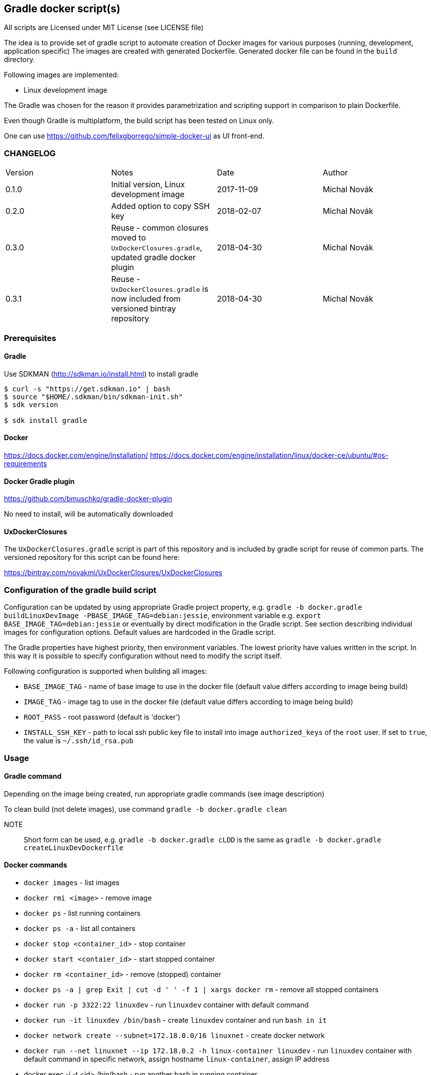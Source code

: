 == Gradle docker script(s)

All scripts are Licensed under MIT License (see LICENSE file)

The idea is to provide set of gradle script to automate creation of  Docker images
for various purposes (running, development, application specific)
The images are created with generated Dockerfile. Generated docker file can
be found in the `build` directory.

Following images are implemented:

* Linux development image

The Gradle was chosen for the reason it provides parametrization
and scripting support in comparison to plain Dockerfile.

Even though Gradle is multiplatform, the build script has been tested
on Linux only.

One can use https://github.com/felixgborrego/simple-docker-ui as UI front-end.

=== CHANGELOG

|======
| Version     | Notes                                               | Date        | Author
| 0.1.0       | Initial version, Linux development image            | 2017-11-09  | Michal Novák
| 0.2.0       | Added option to copy SSH key                        | 2018-02-07  | Michal Novák
| 0.3.0       | Reuse - common closures moved to `UxDockerClosures.gradle`,
                updated gradle docker plugin                        | 2018-04-30  | Michal Novák
| 0.3.1       | Reuse - `UxDockerClosures.gradle` is now included
                from versioned bintray repository                   | 2018-04-30  | Michal Novák
|======

=== Prerequisites

==== Gradle

Use SDKMAN (http://sdkman.io/install.html) to install gradle

----
$ curl -s "https://get.sdkman.io" | bash
$ source "$HOME/.sdkman/bin/sdkman-init.sh"
$ sdk version

$ sdk install gradle
----

==== Docker

https://docs.docker.com/engine/installation/
https://docs.docker.com/engine/installation/linux/docker-ce/ubuntu/#os-requirements

==== Docker Gradle plugin

https://github.com/bmuschko/gradle-docker-plugin

No need to install, will be automatically downloaded

==== UxDockerClosures

The `UxDockerClosures.gradle` script is part of this repository and is included by
gradle script for reuse of common parts. The versioned repository for this
script can be found here:

https://bintray.com/novakmi/UxDockerClosures/UxDockerClosures

=== Configuration of the gradle build script

Configuration can be updated by using appropriate Gradle project property, e.g.
`gradle -b docker.gradle buildLinuxDevImage -PBASE_IMAGE_TAG=debian:jessie`,
environment variable e.g. `export BASE_IMAGE_TAG=debian:jessie` or eventually by direct
modification in the Gradle script. See section describing individual images for configuration options.
Default values are hardcoded in the Gradle script.

The Gradle properties have highest priority, then environment variables. The
lowest priority have values written in the script. In this way it is possible to
specify configuration without need to modify the script itself.

Following configuration is supported when building all images:

* `BASE_IMAGE_TAG` - name of base image to use in the docker file (default value
                     differs according to image being build)
* `IMAGE_TAG` - image tag to use in the docker file (default value
                 differs according to image being build)
* `ROOT_PASS` - root password (default is 'docker')
* `INSTALL_SSH_KEY` - path to local ssh public key file to install into
   image `authorized_keys` of the `root` user.
   If set to `true`, the value is `~/.ssh/id_rsa.pub`

=== Usage

==== Gradle command

Depending on the image being created, run appropriate gradle commands
(see image description)

To clean build (not delete images), use  command `gradle -b docker.gradle clean`

NOTE:: Short form can be used, e.g.   `gradle -b docker.gradle cLDD` is the same as
       `gradle -b docker.gradle createLinuxDevDockerfile`

==== Docker commands

* `docker images` - list images
* `docker rmi <image>` - remove image
* `docker ps` - list running containers
* `docker ps -a` - list all containers
* `docker stop <container_id>` - stop container
* `docker start <contaier_id>` - start stopped container
* `docker rm <container_id>` - remove (stopped) container
* `docker ps -a | grep Exit | cut -d ' ' -f 1 | xargs docker rm` - remove all stopped containers
* `docker run -p 3322:22 linuxdev` - run `linuxdev` container with default command
* `docker run -it linuxdev /bin/bash` - create `linuxdev` container and run `bash in it`
* `docker network create --subnet=172.18.0.0/16 linuxnet` - create docker network
* `docker run --net linuxnet --ip 172.18.0.2 -h linux-container linuxdev` - run `linuxdev`
      container with default command in specific network, assign hostname `linux-container`,
      assign IP address
* docker exec -i -t <id> /bin/bash - run another bash in running container

NOTE:: If `WARNING: IPv4 forwarding is disabled. Networking will not work.`
       is present, it can be fixed by running `sysctl -w net.ipv4.ip_forward=1` as a root.

== Images

=== LinuxDev

Linux development environment from Debian based distribution (Debian, Ubuntu)

This image does not fully follow docker container idea as it represent full development
environment for Linux accessible with `ssh`.

==== Configuration

Configure/Update following properties (default values):

* `BASE_IMAGE_TAG` - the default value is `ubuntu:16:04` (tested also `debian:jessie`)
* `IMAGE_TAG` - the default value us `linuxdevdev`

Can be set as `gradle` properties, environment variables or modified in the Gradle script.

==== Build and run

* to create only docker file (in the `build` directory)
** `gradle -b docker.gradle createLinuxDevDockerfile`

* to build image issue commands e.g:
** `gradle -b docker.gradle buildLinuxDevImage`
** `gradle -b docker.gradle buildLinuxDevImage -PINSTALL_SSH_KEY_UXDKCL=true`
** `gradle -b docker.gradle buildLinuxDevImage -PBASE_IMAGE_TAG=debian:jessie -PIMAGE_TAG=linuxjessie`
** `gradle -b docker.gradle buildLinuxDevImage -PBASE_IMAGE_TAG=ubuntu:17.10 -PIMAGE_TAG=linuxub1710`

* to remove image issue command e.g.: `docker rmi --force linuxdev`

* to run container from image:
** `docker run -p 3322:22 linuxdev`
** `docker run --privileged -p 3322:22 linuxdev` for privileged mode
** `docker run -d -p 3322:22 linuxdev` to run in detached mode
** ssh into image `ssh root@localhost -p 3322` or
   `ssh -o UserKnownHostsFile=/dev/null -o StrictHostKeyChecking=no root@localhost -p 3322`
   to avoid possible key warnings

* to run container from image with own IP and hostname `linux-container` (example):
** create network `docker network create --subnet=172.18.0.0/16 linuxnet`
** start container in network with IP address `docker run --net linuxdnet --ip 172.18.0.2 -h linux-container linuxdev`
** ssh into image using IP `ssh root@172.18.0.2`
** finally  (when not needed) remove network with `docker network rm linuxnet`

* to stop container
** `docker ps` to get container id
** `docker stop <container id>
** alternatively press `CTRL+\` (for non detached mode)

* use linux container in usual way (linux commands - `gcc`, `ping`, `mc`, ... )
